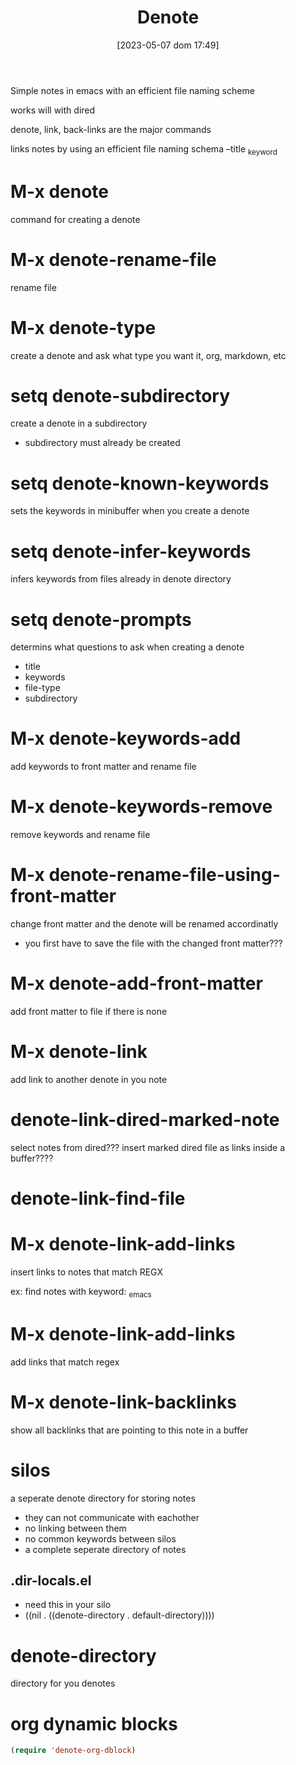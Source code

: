 #+title:      Denote
#+date:       [2023-05-07 dom 17:49]
#+filetags:   :emacs:tech:
#+identifier: 20230507T174914

Simple notes in emacs with an efficient file naming scheme

works will with dired

denote, link, back-links are the major commands



links notes by using an efficient file naming schema
--title
_keyword

* M-x denote
command for creating a denote

* M-x denote-rename-file
rename file

* M-x denote-type
create a denote and ask what type you want it, org, markdown, etc

* setq denote-subdirectory
create a denote in a subdirectory
- subdirectory must already be created

* setq denote-known-keywords
sets the keywords in minibuffer when you create a denote

* setq denote-infer-keywords
infers keywords from files already in denote directory

* setq denote-prompts
determins what questions to ask when creating a denote
- title
- keywords
- file-type
- subdirectory

* M-x denote-keywords-add
add keywords to front matter and rename file

* M-x denote-keywords-remove
remove keywords and rename file

* M-x denote-rename-file-using-front-matter
change front matter and the denote will be renamed accordinatly
- you first have to save the file with the changed front matter???
  
* M-x denote-add-front-matter
add front matter to file if there is none

* M-x denote-link
add link to another denote in you note

* denote-link-dired-marked-note
select notes from dired???
insert marked dired file as links inside a buffer????

* denote-link-find-file

* M-x denote-link-add-links
  insert links to notes that match REGX

  ex: find notes with keyword:  _emacs

* M-x denote-link-add-links
add links that match regex

* M-x denote-link-backlinks
show all backlinks that are pointing to this note in a buffer

* silos
a seperate denote directory for storing notes
- they can not communicate with eachother
- no linking between them
- no common keywords between silos
- a complete seperate directory of notes

** .dir-locals.el
 - need this in your silo
 - ((nil . ((denote-directory . default-directory))))

* denote-directory
directory for you denotes

* org dynamic blocks
#+begin_src emacs-lisp
  (require 'denote-org-dblock)
#+end_src

#+begin_src denote-links :regex (or "_emacs" "_journal")
  
#+end_src
